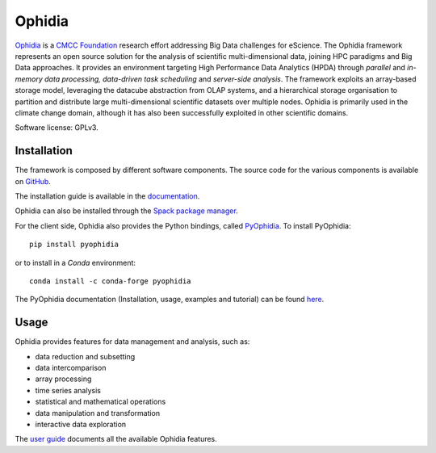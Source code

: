 Ophidia
=======

`Ophidia <https://ophidia.cmcc.it>`_ is a `CMCC Foundation <https://www.cmcc.it/>`_ research effort addressing Big Data challenges for eScience. The Ophidia framework represents an open source solution for the analysis of scientific multi-dimensional data, joining HPC paradigms and Big Data approaches. It provides an environment targeting High Performance Data Analytics (HPDA) through *parallel* and *in-memory data processing, data-driven task scheduling* and *server-side analysis*. The framework exploits an array-based storage model, leveraging the datacube abstraction from OLAP systems, and a hierarchical storage organisation to partition and distribute large multi-dimensional scientific datasets over multiple nodes. Ophidia is primarily used in the climate change domain, although it has also been successfully exploited in other scientific domains.

Software license: GPLv3.

Installation
------------

The framework is composed by different software components. The source code for the various components is available on `GitHub <https://github.com/OphidiaBigData>`_. 

The installation guide is available in the `documentation <https://ophidia.cmcc.it/documentation/admin/index.html>`_.

Ophidia can also be installed through the `Spack package manager <https://spack.readthedocs.io/en/latest/>`_.

For the client side, Ophidia also provides the Python bindings, called `PyOphidia <https://pypi.org/project/PyOphidia/>`_. To install PyOphidia:

::

    pip install pyophidia
  
or to install in a *Conda* environment:

::

    conda install -c conda-forge pyophidia

The PyOphidia documentation (Installation, usage, examples and tutorial) can be found `here <https://pyophidia.readthedocs.io/en/latest/>`_.

Usage
-----

Ophidia provides features for data management and analysis, such as:

- data reduction and subsetting
- data intercomparison
- array processing
- time series analysis
- statistical and mathematical operations
- data manipulation and transformation
- interactive data exploration

The `user guide <https://ophidia.cmcc.it/documentation/users/index.html>`_ documents all the available Ophidia features.
